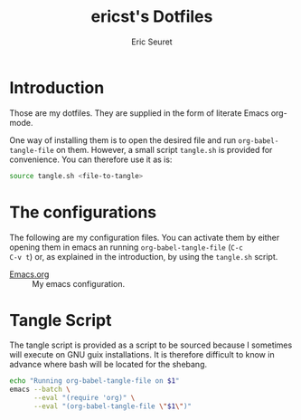 #+TITLE: ericst's Dotfiles
#+AUTHOR: Eric Seuret
#+EMAIL: eric@ericst.ch

* Introduction
Those are my dotfiles. They are supplied in the form of literate Emacs
org-mode.

One way of installing them is to open the desired file and run
~org-babel-tangle-file~ on them. However, a small script ~tangle.sh~
is provided for convenience. You can therefore use it as is:

#+begin_src bash :tangle no
  source tangle.sh <file-to-tangle>
#+end_src

* The configurations
The following are my configuration files. You can activate them by
either opening them in emacs an running ~org-babel-tangle-file~ (~C-c
C-v t~) or, as explained in the introduction, by using the ~tangle.sh~
script.

- [[file:Emacs.org][Emacs.org]] :: My emacs configuration.

* Tangle Script
The tangle script is provided as a script to be sourced because I
sometimes will execute on GNU guix installations. It is therefore
difficult to know in advance where bash will be located for the
shebang. 

#+begin_src bash :tangle tangle.sh
  echo "Running org-babel-tangle-file on $1"
  emacs --batch \
        --eval "(require 'org)" \
        --eval "(org-babel-tangle-file \"$1\")"
#+end_src

* Generation of README                                             :noexport:
The following code when executed with ~C-c C-c~ will export this file
as a nice README for consumption on the terminal, or display on git
websites.

#+begin_src emacs-lisp :tangle no :results silent
  (setq-local org-export-show-temporary-export-buffer 'nil)
  (org-ascii-export-as-ascii)
  (set-buffer "*Org ASCII Export*")
  (write-file "README")
  (kill-buffer "README")
#+end_src

